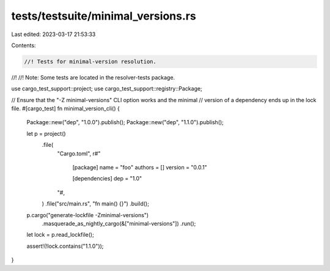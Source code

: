 tests/testsuite/minimal_versions.rs
===================================

Last edited: 2023-03-17 21:53:33

Contents:

.. code-block:: rs

    //! Tests for minimal-version resolution.
//!
//! Note: Some tests are located in the resolver-tests package.

use cargo_test_support::project;
use cargo_test_support::registry::Package;

// Ensure that the "-Z minimal-versions" CLI option works and the minimal
// version of a dependency ends up in the lock file.
#[cargo_test]
fn minimal_version_cli() {
    Package::new("dep", "1.0.0").publish();
    Package::new("dep", "1.1.0").publish();

    let p = project()
        .file(
            "Cargo.toml",
            r#"
                [package]
                name = "foo"
                authors = []
                version = "0.0.1"

                [dependencies]
                dep = "1.0"
            "#,
        )
        .file("src/main.rs", "fn main() {}")
        .build();

    p.cargo("generate-lockfile -Zminimal-versions")
        .masquerade_as_nightly_cargo(&["minimal-versions"])
        .run();

    let lock = p.read_lockfile();

    assert!(!lock.contains("1.1.0"));
}


